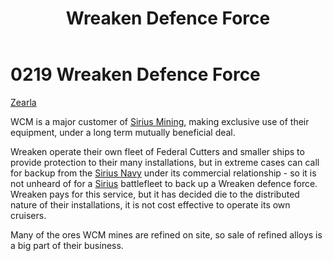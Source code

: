 :PROPERTIES:
:ID:       acc63f52-1101-4a91-8a47-9f52c9f74540
:ROAM_ALIASES: WCM
:END:
#+title: Wreaken Defence Force
#+filetags: :Federation:beacon:
* 0219 Wreaken Defence Force
[[id:bb8ac014-a3ac-4564-9c3a-7aaff6536d59][Zearla]]

WCM is a major customer of [[id:82acae23-bcb1-4f26-bcd4-322220d707f9][Sirius Mining]], making exclusive use of
their equipment, under a long term mutually beneficial deal.

Wreaken operate their own fleet of Federal Cutters and smaller ships
to provide protection to their many installations, but in extreme
cases can call for backup from the [[id:3dd2f3c7-3ddf-4900-aa28-580344edd509][Sirius Navy]] under its commercial
relationship - so it is not unheard of for a [[id:83f24d98-a30b-4917-8352-a2d0b4f8ee65][Sirius]] battlefleet to
back up a Wreaken defence force. Wreaken pays for this service, but it
has decided die to the distributed nature of their installations, it
is not cost effective to operate its own cruisers.

Many of the ores WCM mines are refined on site, so sale of refined
alloys is a big part of their business.

[[file:img/beacons/0219.png]]
